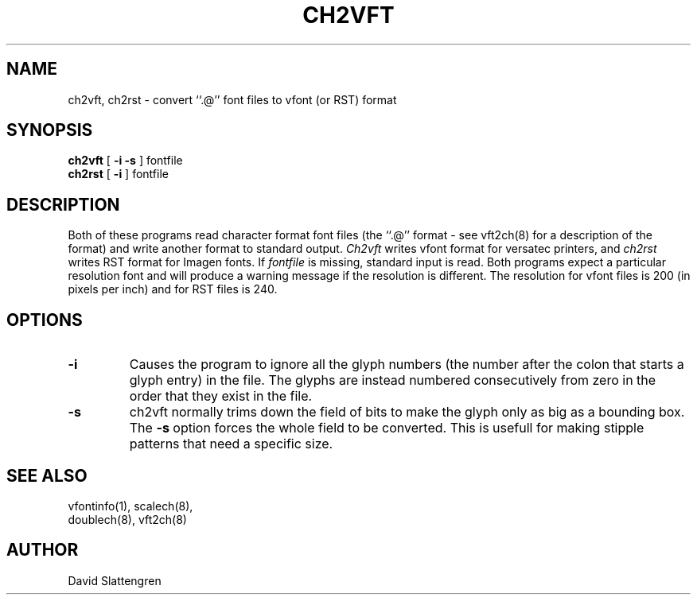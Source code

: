 .TH CH2VFT 8 "February 1984"
.SH NAME
ch2vft, ch2rst \- convert ``.@'' font files to vfont (or RST) format
.SH SYNOPSIS
.br
.B ch2vft
[
.B \-i
.B \-s
]
fontfile
.sp 0.5v
.B ch2rst
[
.B \-i
]
fontfile
.SH DESCRIPTION
Both of these programs read character format font files (the ``.@''
format \- see vft2ch(8) for a description of the format) and write
another format to standard output.
.I Ch2vft
writes vfont format for versatec printers, and
.I ch2rst
writes RST format for Imagen fonts.  If
.I fontfile
is missing, standard input is read.  Both programs expect a particular
resolution font and will produce a warning message if the resolution is
different.  The resolution for vfont files is 200 (in pixels per inch)
and for RST files is 240.
.SH OPTIONS
.TP
.B \-i
Causes the program to ignore all the glyph numbers (the number after
the colon that starts a glyph entry) in the file.  The glyphs are
instead numbered consecutively from zero in the order that they
exist in the file.
.TP
.B \-s
ch2vft normally trims down the field of bits to make the glyph only
as big as a bounding box.  The
.B \-s
option forces the whole field to be converted.  This is usefull for
making stipple patterns that need a specific size.
.SH "SEE ALSO"
.nf
vfontinfo(1), scalech(8),
doublech(8), vft2ch(8)
.SH AUTHOR
David Slattengren

